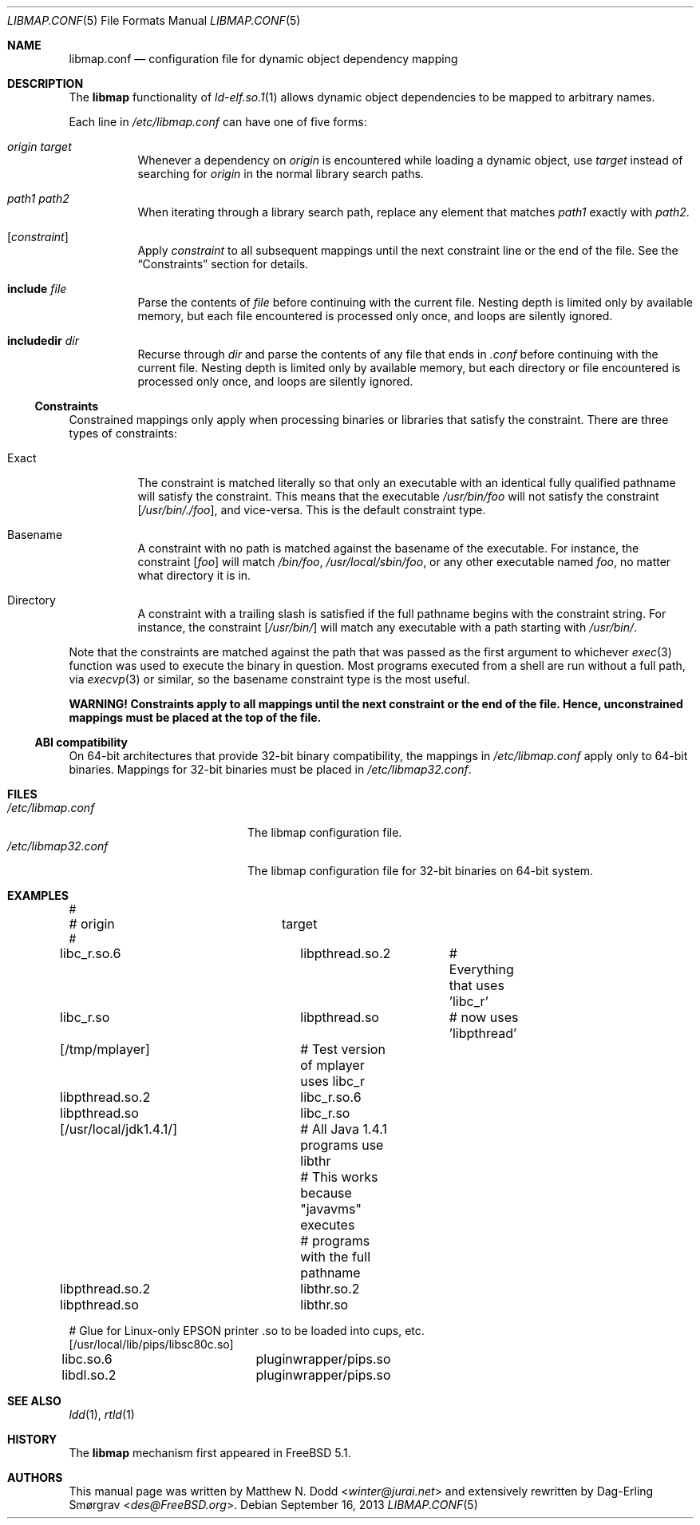 .\" Copyright (c) 2003 Matthew N. Dodd <winter@jurai.net>
.\" Copyright (c) 2013 Dag-Erling Smørgrav
.\" All rights reserved.
.\"
.\" Redistribution and use in source and binary forms, with or without
.\" modification, are permitted provided that the following conditions
.\" are met:
.\" 1. Redistributions of source code must retain the above copyright
.\"    notice, this list of conditions and the following disclaimer.
.\" 2. Redistributions in binary form must reproduce the above copyright
.\"    notice, this list of conditions and the following disclaimer in the
.\"    documentation and/or other materials provided with the distribution.
.\"
.\" THIS SOFTWARE IS PROVIDED BY THE AUTHOR AND CONTRIBUTORS ``AS IS'' AND
.\" ANY EXPRESS OR IMPLIED WARRANTIES, INCLUDING, BUT NOT LIMITED TO, THE
.\" IMPLIED WARRANTIES OF MERCHANTABILITY AND FITNESS FOR A PARTICULAR PURPOSE
.\" ARE DISCLAIMED.  IN NO EVENT SHALL THE AUTHOR OR CONTRIBUTORS BE LIABLE
.\" FOR ANY DIRECT, INDIRECT, INCIDENTAL, SPECIAL, EXEMPLARY, OR CONSEQUENTIAL
.\" DAMAGES (INCLUDING, BUT NOT LIMITED TO, PROCUREMENT OF SUBSTITUTE GOODS
.\" OR SERVICES; LOSS OF USE, DATA, OR PROFITS; OR BUSINESS INTERRUPTION)
.\" HOWEVER CAUSED AND ON ANY THEORY OF LIABILITY, WHETHER IN CONTRACT, STRICT
.\" LIABILITY, OR TORT (INCLUDING NEGLIGENCE OR OTHERWISE) ARISING IN ANY WAY
.\" OUT OF THE USE OF THIS SOFTWARE, EVEN IF ADVISED OF THE POSSIBILITY OF
.\" SUCH DAMAGE.
.\"
.\" $FreeBSD: head/share/man/man5/libmap.conf.5 267776 2014-06-23 08:27:27Z bapt $
.\"
.Dd September 16, 2013
.Dt LIBMAP.CONF 5
.Os
.Sh NAME
.Nm libmap.conf
.Nd "configuration file for dynamic object dependency mapping"
.Sh DESCRIPTION
The
.Nm libmap
functionality of
.Xr ld-elf.so.1 1
allows dynamic object dependencies to be mapped to arbitrary names.
.Pp
Each line in
.Pa /etc/libmap.conf
can have one of five forms:
.Bl -tag -width indent
.It Ar origin Ar target
Whenever a dependency on
.Ar origin
is encountered while loading a dynamic object, use
.Ar target
instead of searching for
.Ar origin
in the normal library search paths.
.It Ar path1 Ar path2
When iterating through a library search path, replace any element that
matches
.Ar path1
exactly with
.Ar path2 .
.It Bq Ar constraint
Apply
.Ar constraint
to all subsequent mappings until the next constraint line or the end
of the file.
See the
.Sx Constraints
section for details.
.It Cm include Ar file
Parse the contents of
.Ar file
before continuing with the current file.
Nesting depth is limited only by available memory, but each file
encountered is processed only once, and loops are silently ignored.
.It Cm includedir Ar dir
Recurse through
.Ar dir
and parse the contents of any file that ends in
.Pa .conf
before continuing with the current file.
Nesting depth is limited only by available memory, but each directory
or file encountered is processed only once, and loops are silently
ignored.
.El
.Ss Constraints
Constrained mappings only apply when processing binaries or libraries
that satisfy the constraint.
There are three types of constraints:
.Bl -tag -width indent
.It Exact
The constraint is matched literally so that only an executable with an
identical fully qualified pathname will satisfy the constraint.
This means that the executable
.Pa /usr/bin/foo
will not satisfy the constraint
.Bq Pa /usr/bin/./foo ,
and vice-versa.
This is the default constraint type.
.It Basename
A constraint with no path is matched against the basename of the
executable.
For instance, the constraint
.Bq Pa foo
will match
.Pa /bin/foo ,
.Pa /usr/local/sbin/foo ,
or any other executable named
.Pa foo ,
no matter what directory it is in.
.It Directory
A constraint with a trailing slash is satisfied if the full pathname
begins with the constraint string.
For instance, the constraint
.Bq Pa /usr/bin/
will match any executable with a path starting with
.Pa /usr/bin/ .
.El
.Pp
Note that the constraints are matched against the path that was passed
as the first argument to whichever
.Xr exec 3
function was used to execute the binary in question.
Most programs executed from a shell are run without a full path, via
.Xr execvp 3
or similar, so the basename constraint type is the most useful.
.Pp
.Bf -symbolic
WARNING!
Constraints apply to all mappings until the next constraint or the end
of the file.
Hence, unconstrained mappings must be placed at the top of the file.
.Ef
.Ss ABI compatibility
On 64-bit architectures that provide 32-bit binary compatibility, the
mappings in
.Pa /etc/libmap.conf
apply only to 64-bit binaries.
Mappings for 32-bit binaries must be placed in
.Pa /etc/libmap32.conf .
.Sh FILES
.Bl -tag -width ".Pa /etc/libmap32.conf" -compact
.It Pa /etc/libmap.conf
The libmap configuration file.
.It Pa /etc/libmap32.conf
The libmap configuration file for 32-bit binaries on 64-bit system.
.El
.Sh EXAMPLES
.Bd -literal
#
# origin		target
#
libc_r.so.6		libpthread.so.2	# Everything that uses 'libc_r'
libc_r.so		libpthread.so	# now uses 'libpthread'

[/tmp/mplayer]		# Test version of mplayer uses libc_r
libpthread.so.2		libc_r.so.6
libpthread.so		libc_r.so

[/usr/local/jdk1.4.1/]	# All Java 1.4.1 programs use libthr
			# This works because "javavms" executes
			# programs with the full pathname
libpthread.so.2		libthr.so.2
libpthread.so		libthr.so

# Glue for Linux-only EPSON printer .so to be loaded into cups, etc.
[/usr/local/lib/pips/libsc80c.so]
libc.so.6		pluginwrapper/pips.so
libdl.so.2		pluginwrapper/pips.so
.Ed
.Sh SEE ALSO
.Xr ldd 1 ,
.Xr rtld 1
.Sh HISTORY
The
.Nm libmap
mechanism first appeared in
.Fx 5.1 .
.Sh AUTHORS
.An -nosplit
This manual page was written by
.An Matthew N. Dodd Aq Mt winter@jurai.net
and extensively rewritten by
.An Dag-Erling Sm\(/orgrav Aq Mt des@FreeBSD.org .
